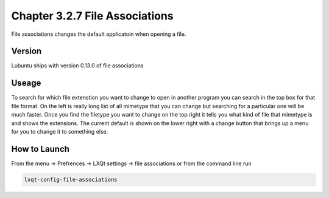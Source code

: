 Chapter 3.2.7 File Associations
===============================

File associations changes the default applicatoin when opening a file.  

Version
-------
Lubuntu ships with version 0.13.0 of file associations

Useage
------
To search for which file extenstion you want to change to open in another program you can search in the top box for that file format. On the left is really long list of all mimetype that you can change but searching for a particular one will be much faster. Once you find the filetype you want to change on the top right it tells you what kind of file that mimetype is and shows the extensions. The current default is shown on the lower right with a change button that brings up a menu for you to change it to something else. 

How to Launch
-------------
From the menu -> Prefrences -> LXQt settings -> file associations or from the command line run 

.. code:: 

   lxqt-config-file-associations 

